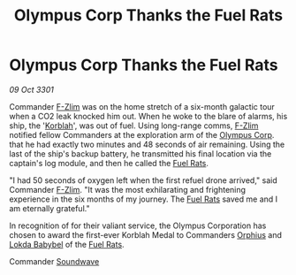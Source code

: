 :PROPERTIES:
:ID:       41a374b3-9e6e-4763-88ee-c3bb2a7c73f6
:END:
#+title: Olympus Corp Thanks the Fuel Rats
#+filetags: :3301:galnet:

* Olympus Corp Thanks the Fuel Rats

/09 Oct 3301/

Commander [[id:a3e776db-e627-4712-85e2-12667901f336][F-Zlim]] was on the home stretch of a six-month galactic tour
when a CO2 leak knocked him out. When he woke to the blare of alarms,
his ship, the '[[id:0332501d-5b43-4396-b11e-41cda8906b9c][Korblah]]', was out of fuel. Using long-range comms,
[[id:a3e776db-e627-4712-85e2-12667901f336][F-Zlim]] notified fellow Commanders at the exploration arm of the
[[id:4d701921-5368-403e-a759-a50bb2e1180a][Olympus Corp]]. that he had exactly two minutes and 48 seconds of air
remaining. Using the last of the ship's backup battery, he transmitted
his final location via the captain's log module, and then he called
the [[id:de6c1eee-a957-4d48-a840-f3fe15b5801b][Fuel Rats]].

"I had 50 seconds of oxygen left when the first refuel drone arrived,"
said Commander [[id:a3e776db-e627-4712-85e2-12667901f336][F-Zlim]]. "It was the most exhilarating and frightening
experience in the six months of my journey. The [[id:de6c1eee-a957-4d48-a840-f3fe15b5801b][Fuel Rats]] saved me and
I am eternally grateful."

In recognition of for their valiant service, the Olympus Corporation
has chosen to award the first-ever Korblah Medal to Commanders [[id:2fc485fa-5002-46ce-a7df-c07608976f6e][Orphius]]
and [[id:c48ed3fe-4a54-465b-9df5-f041fbbc9ccd][Lokda Babybel]] of the [[id:de6c1eee-a957-4d48-a840-f3fe15b5801b][Fuel Rats]].

Commander [[id:89908c3a-1dc9-4945-a377-8f6ac5ae60ef][Soundwave]]
